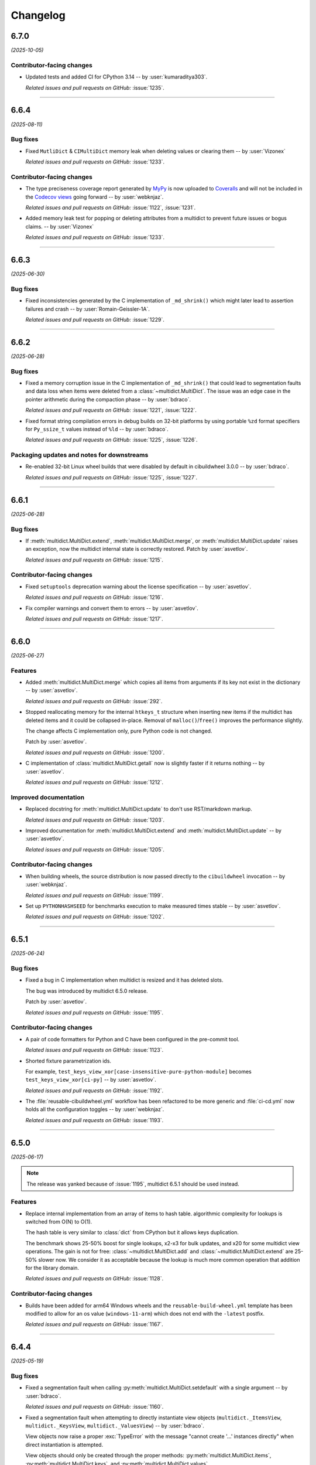 =========
Changelog
=========

..
    You should *NOT* be adding new change log entries to this file, this
    file is managed by towncrier. You *may* edit previous change logs to
    fix problems like typo corrections or such.
    To add a new change log entry, please see
    https://pip.pypa.io/en/latest/development/#adding-a-news-entry
    we named the news folder "changes".

    WARNING: Don't drop the next directive!

.. towncrier release notes start

6.7.0
=====

*(2025-10-05)*


Contributor-facing changes
--------------------------

- Updated tests and added CI for CPython 3.14 -- by :user:`kumaraditya303`.

  *Related issues and pull requests on GitHub:*
  :issue:`1235`.


----


6.6.4
=====

*(2025-08-11)*


Bug fixes
---------

- Fixed ``MutliDict`` & ``CIMultiDict`` memory leak when deleting values or clearing them 
  -- by :user:`Vizonex`

  *Related issues and pull requests on GitHub:*
  :issue:`1233`.


Contributor-facing changes
--------------------------

- The type preciseness coverage report generated by `MyPy
  <https://mypy-lang.org>`__ is now uploaded to `Coveralls
  <https://coveralls.io/github/aio-libs/multidict>`__ and
  will not be included in the `Codecov views
  <https://app.codecov.io/gh/aio-libs/multidict>`__ going forward
  -- by :user:`webknjaz`.

  *Related issues and pull requests on GitHub:*
  :issue:`1122`, :issue:`1231`.

- Added memory leak test for popping or deleting attributes from a multidict to prevent future issues or bogus claims.
  -- by :user:`Vizonex`

  *Related issues and pull requests on GitHub:*
  :issue:`1233`.


----


6.6.3
=====

*(2025-06-30)*


Bug fixes
---------

- Fixed inconsistencies generated by the C implementation of ``_md_shrink()`` which might later lead to assertion failures and crash -- by :user:`Romain-Geissler-1A`.

  *Related issues and pull requests on GitHub:*
  :issue:`1229`.


----


6.6.2
=====

*(2025-06-28)*


Bug fixes
---------

- Fixed a memory corruption issue in the C implementation of ``_md_shrink()`` that could lead to segmentation faults and data loss when items were deleted from a :class:`~multidict.MultiDict`. The issue was an edge case in the pointer arithmetic during the compaction phase -- by :user:`bdraco`.

  *Related issues and pull requests on GitHub:*
  :issue:`1221`, :issue:`1222`.

- Fixed format string compilation errors in debug builds on 32-bit platforms by using portable ``%zd`` format specifiers for ``Py_ssize_t`` values instead of ``%ld`` -- by :user:`bdraco`.

  *Related issues and pull requests on GitHub:*
  :issue:`1225`, :issue:`1226`.


Packaging updates and notes for downstreams
-------------------------------------------

- Re-enabled 32-bit Linux wheel builds that were disabled by default in cibuildwheel 3.0.0 -- by :user:`bdraco`.

  *Related issues and pull requests on GitHub:*
  :issue:`1225`, :issue:`1227`.


----


6.6.1
=====

*(2025-06-28)*


Bug fixes
---------

- If :meth:`multidict.MultiDict.extend`, :meth:`multidict.MultiDict.merge`, or :meth:`multidict.MultiDict.update` raises an exception, now the multidict internal state is correctly restored.
  Patch by :user:`asvetlov`.

  *Related issues and pull requests on GitHub:*
  :issue:`1215`.


Contributor-facing changes
--------------------------

- Fixed ``setuptools`` deprecation warning about the license specification -- by :user:`asvetlov`.

  *Related issues and pull requests on GitHub:*
  :issue:`1216`.

- Fix compiler warnings and convert them to errors -- by :user:`asvetlov`.

  *Related issues and pull requests on GitHub:*
  :issue:`1217`.


----


6.6.0
=====

*(2025-06-27)*


Features
--------

- Added :meth:`multidict.MultiDict.merge` which copies all items from arguments if its key
  not exist in the dictionary -- by :user:`asvetlov`.

  *Related issues and pull requests on GitHub:*
  :issue:`292`.

- Stopped reallocating memory for the internal ``htkeys_t`` structure when inserting new items if the
  multidict has deleted items and it could be collapsed in-place.  Removal of
  ``malloc()``/``free()`` improves the performance slightly.

  The change affects C implementation only, pure Python code is not changed.

  Patch by :user:`asvetlov`.

  *Related issues and pull requests on GitHub:*
  :issue:`1200`.

- C implementation of :class:`multidict.MultiDict.getall` now is slightly faster if it returns nothing -- by :user:`asvetlov`.

  *Related issues and pull requests on GitHub:*
  :issue:`1212`.


Improved documentation
----------------------

- Replaced docstring for :meth:`multidict.MultiDict.update` to don't use RST/markdown markup.

  *Related issues and pull requests on GitHub:*
  :issue:`1203`.

- Improved documentation for :meth:`multidict.MultiDict.extend` and :meth:`multidict.MultiDict.update` -- by :user:`asvetlov`.

  *Related issues and pull requests on GitHub:*
  :issue:`1205`.


Contributor-facing changes
--------------------------

- When building wheels, the source distribution is now passed directly
  to the ``cibuildwheel`` invocation -- by :user:`webknjaz`.

  *Related issues and pull requests on GitHub:*
  :issue:`1199`.

- Set up ``PYTHONHASHSEED`` for benchmarks execution to make measured times stable -- by :user:`asvetlov`.

  *Related issues and pull requests on GitHub:*
  :issue:`1202`.


----


6.5.1
=====

*(2025-06-24)*


Bug fixes
---------

- Fixed a bug in C implementation when multidict is resized and it has deleted slots.

  The bug was introduced by multidict 6.5.0 release.

  Patch by :user:`asvetlov`.

  *Related issues and pull requests on GitHub:*
  :issue:`1195`.


Contributor-facing changes
--------------------------

- A pair of code formatters for Python and C have been configured in the pre-commit tool.

  *Related issues and pull requests on GitHub:*
  :issue:`1123`.

- Shorted fixture parametrization ids.

  For example, ``test_keys_view_xor[case-insensitive-pure-python-module]`` becomes ``test_keys_view_xor[ci-py]`` -- by :user:`asvetlov`.

  *Related issues and pull requests on GitHub:*
  :issue:`1192`.

- The :file:`reusable-cibuildwheel.yml` workflow has been refactored to
  be more generic and :file:`ci-cd.yml` now holds all the configuration
  toggles -- by :user:`webknjaz`.

  *Related issues and pull requests on GitHub:*
  :issue:`1193`.


----


6.5.0
=====

*(2025-06-17)*

.. note::

  The release was yanked because of :issue:`1195`, multidict 6.5.1 should be used
  instead.


Features
--------

- Replace internal implementation from an array of items to hash table.
  algorithmic complexity for lookups is switched from O(N) to O(1).

  The hash table is very similar to :class:`dict` from CPython but it allows keys duplication.

  The benchmark shows 25-50% boost for single lookups, x2-x3 for bulk updates, and x20 for
  some multidict view operations.  The gain is not for free:
  :class:`~multidict.MultiDict.add` and :class:`~multidict.MultiDict.extend` are 25-50%
  slower now. We consider it as acceptable because the lookup is much more common
  operation that addition for the library domain.

  *Related issues and pull requests on GitHub:*
  :issue:`1128`.


Contributor-facing changes
--------------------------

- Builds have been added for arm64 Windows
  wheels and the ``reusable-build-wheel.yml``
  template has been modified to allow for
  an os value (``windows-11-arm``) which
  does not end with the ``-latest`` postfix.

  *Related issues and pull requests on GitHub:*
  :issue:`1167`.


----


6.4.4
=====

*(2025-05-19)*


Bug fixes
---------

- Fixed a segmentation fault when calling :py:meth:`multidict.MultiDict.setdefault` with a single argument -- by :user:`bdraco`.

  *Related issues and pull requests on GitHub:*
  :issue:`1160`.

- Fixed a segmentation fault when attempting to directly instantiate view objects
  (``multidict._ItemsView``, ``multidict._KeysView``, ``multidict._ValuesView``) -- by :user:`bdraco`.

  View objects now raise a proper :exc:`TypeError` with the message "cannot create '...' instances directly"
  when direct instantiation is attempted.

  View objects should only be created through the proper methods: :py:meth:`multidict.MultiDict.items`,
  :py:meth:`multidict.MultiDict.keys`, and :py:meth:`multidict.MultiDict.values`.

  *Related issues and pull requests on GitHub:*
  :issue:`1164`.


Miscellaneous internal changes
------------------------------

- :class:`multidict.MultiDictProxy` was refactored to rely only on
  :class:`multidict.MultiDict` public interface and don't touch any implementation
  details.

  *Related issues and pull requests on GitHub:*
  :issue:`1150`.

- Multidict views were refactored to rely only on
  :class:`multidict.MultiDict` API and don't touch any implementation
  details.

  *Related issues and pull requests on GitHub:*
  :issue:`1152`.

- Dropped internal ``_Impl`` class from pure Python implementation, both pure Python and C
  Extension follows the same design internally now.

  *Related issues and pull requests on GitHub:*
  :issue:`1153`.


----


6.4.3
=====

*(2025-04-10)*


Bug fixes
---------

- Fixed building the library in debug mode.

  *Related issues and pull requests on GitHub:*
  :issue:`1144`.

- Fixed custom ``PyType_GetModuleByDef()`` when non-heap type object was passed.

  *Related issues and pull requests on GitHub:*
  :issue:`1147`.


Packaging updates and notes for downstreams
-------------------------------------------

- Added the ability to build in debug mode by setting :envvar:`MULTIDICT_DEBUG_BUILD` in the environment -- by :user:`bdraco`.

  *Related issues and pull requests on GitHub:*
  :issue:`1145`.


----


6.4.2
=====

*(2025-04-09)*


Bug fixes
---------

- Fixed a segmentation fault when creating subclassed :py:class:`~multidict.MultiDict` objects on Python < 3.11 -- by :user:`bdraco`.

  The problem first appeared in 6.4.0

  *Related issues and pull requests on GitHub:*
  :issue:`1141`.


----


6.4.1
=====

*(2025-04-09)*


No significant changes.


----


6.4.0
=====

*(2025-04-09)*


Bug fixes
---------

- Fixed a memory leak creating new :class:`~multidict.istr` objects -- by :user:`bdraco`.

  The leak was introduced in 6.3.0

  *Related issues and pull requests on GitHub:*
  :issue:`1133`.

- Fixed reference counting when calling :py:meth:`multidict.MultiDict.update` -- by :user:`bdraco`.

  The leak was introduced in 4.4.0

  *Related issues and pull requests on GitHub:*
  :issue:`1135`.


Features
--------

- Switched C Extension to use heap types and the module state.

  *Related issues and pull requests on GitHub:*
  :issue:`1125`.

- Started building armv7l wheels -- by :user:`bdraco`.

  *Related issues and pull requests on GitHub:*
  :issue:`1127`.


----


6.3.2
=====

*(2025-04-03)*


Bug fixes
---------

- Resolved a memory leak by ensuring proper reference count decrementation -- by :user:`asvetlov` and :user:`bdraco`.

  *Related issues and pull requests on GitHub:*
  :issue:`1121`.


----


6.3.1
=====

*(2025-04-01)*


Bug fixes
---------

- Fixed keys not becoming case-insensitive when :class:`multidict.CIMultiDict` is created by passing in a :class:`multidict.MultiDict` -- by :user:`bdraco`.

  *Related issues and pull requests on GitHub:*
  :issue:`1112`.

- Fixed the pure Python version mutating the original :class:`multidict.MultiDict` when creating a new :class:`multidict.CIMultiDict` from an existing one when keyword arguments are also passed -- by :user:`bdraco`.

  *Related issues and pull requests on GitHub:*
  :issue:`1113`.

- Prevented crashing with a segfault when :func:`repr` is called for recursive multidicts and their proxies and views.

  *Related issues and pull requests on GitHub:*
  :issue:`1115`.


----


6.3.0
=====

*(2025-03-31)*


Bug fixes
---------

- Set operations for ``KeysView`` and ``ItemsView`` of case-insensitive multidicts and their proxies are processed in case-insensitive manner.

  *Related issues and pull requests on GitHub:*
  :issue:`965`.

- Rewrote :class:`multidict.CIMultiDict` and it proxy to always return
  :class:`multidict.istr` keys. ``istr`` is derived from :class:`str`,
  thus the change is backward compatible.

  The performance boost is about 15% for some operations for C Extension,
  pure Python implementation have got a visible (15% - 230%) speedup as well.

  *Related issues and pull requests on GitHub:*
  :issue:`1097`.

- Fixed a crash when extending a multidict from multidict proxy if C Extensions were used.

  *Related issues and pull requests on GitHub:*
  :issue:`1100`.


Features
--------

- Implemented a custom parser for ``METH_FASTCALL | METH_KEYWORDS`` protocol
  -- by :user:`asvetlov`.

  The patch re-enables fast call protocol in the :py:mod:`multidict` C Extension.

  Speedup is about 25%-30% for the library benchmarks for Python 3.12+.

  *Related issues and pull requests on GitHub:*
  :issue:`1070`.

- The C-extension no longer pre-allocates a Python exception object in
  lookup-related methods of :py:class:`~multidict.MultiDict` when the
  passed-in *key* is not found but *default* value is provided.

  Namely, this affects :py:meth:`MultiDict.getone()
  <multidict.MultiDict.getone>`, :py:meth:`MultiDict.getall()
  <multidict.MultiDict.getall>`, :py:meth:`MultiDict.get()
  <multidict.MultiDict.get>`, :py:meth:`MultiDict.pop()
  <multidict.MultiDict.pop>`, :py:meth:`MultiDict.popone()
  <multidict.MultiDict.popone>`, and :py:meth:`MultiDict.popall()
  <multidict.MultiDict.popall>`.

  Additionally, the :py:class:`~multidict.MultiDict` comparison with
  regular :py:class:`dict`\ ionaries is now about 60% faster
  on Python 3.13+ in the fallback-to-default case.

  *Related issues and pull requests on GitHub:*
  :issue:`1078`.

- Implemented ``__repr__()`` for C Extension classes in C.

  The speedup is about 2.5 times.

  *Related issues and pull requests on GitHub:*
  :issue:`1081`.

- Made C version of :class:`multidict.istr` pickleable.

  *Related issues and pull requests on GitHub:*
  :issue:`1098`.

- Optimized multidict creation and extending / updating if C Extensions are used.

  The speedup is between 25% and 70% depending on the usage scenario.

  *Related issues and pull requests on GitHub:*
  :issue:`1101`.

- :meth:`multidict.MultiDict.popitem` is changed to remove
  the latest entry instead of the first.

  It gives O(1) amortized complexity.

  The standard :meth:`dict.popitem` removes the last entry also.

  *Related issues and pull requests on GitHub:*
  :issue:`1105`.


Contributor-facing changes
--------------------------

- Started running benchmarks for the pure Python implementation in addition to the C implementation -- by :user:`bdraco`.

  *Related issues and pull requests on GitHub:*
  :issue:`1092`.

- The the project-wide Codecov_ metric is no longer reported
  via GitHub Checks API. The combined value is not very useful
  because one of the sources (MyPy) cannot reach 100% with the
  current state of the ecosystem. We may want to reconsider in
  the future. Instead, we now have two separate
  “runtime coverage” metrics for library code and tests.
  They are to be kept at 100% at all times.
  And the “type coverage” metric will remain advisory, at a
  lower threshold.

  The default patch metric check is renamed to “runtime”
  to better reflect its semantics. This one will also require
  100% coverage.
  Another “typing” patch coverage metric is now reported
  alongside it. It's considered advisory, just like its
  project counterpart.

  When looking at Codecov_, one will likely want to look at
  MyPy and pytest flags separately. It is usually best to
  avoid looking at the PR pages that sometimes display
  combined coverage incorrectly.

  The change additionally disables the deprecated GitHub
  Annotations integration in Codecov_.

  Finally, the badge coloring range now starts at 100%.


  .. image:: https://codecov.io/gh/aio-libs/multidict/branch/master/graph/badge.svg?flag=pytest
     :target: https://codecov.io/gh/aio-libs/multidict?flags[]=pytest
     :alt: Coverage metrics


  -- by :user:`webknjaz`

  *Related issues and pull requests on GitHub:*
  :issue:`1093`.


Miscellaneous internal changes
------------------------------

- Synchronized :file:`pythoncapi_compat.h` with the latest available version.

  *Related issues and pull requests on GitHub:*
  :issue:`1063`.

- Moved registering ABCs for C Extension classes from C to Python.

  *Related issues and pull requests on GitHub:*
  :issue:`1083`.

- Refactored the internal ``pair_list`` implementation.

  *Related issues and pull requests on GitHub:*
  :issue:`1084`.

- Implemented views comparison and disjoints in C instead of Python helpers.

  The performance boost is about 40%.

  *Related issues and pull requests on GitHub:*
  :issue:`1096`.


----


6.2.0
======

*(2025-03-17)*


Bug fixes
---------

- Fixed ``in`` checks throwing an exception instead of returning :data:`False` when testing non-strings.

  *Related issues and pull requests on GitHub:*
  :issue:`1045`.

- Fixed a leak when the last accessed module in ``PyInit__multidict()`` init is not released.

  *Related issues and pull requests on GitHub:*
  :issue:`1061`.


Features
--------

- Implemented support for the free-threaded build of CPython 3.13 -- by :user:`lysnikolaou`.

  *Related issues and pull requests on GitHub:*
  :issue:`1015`.


Packaging updates and notes for downstreams
-------------------------------------------

- Started publishing wheels made for the free-threaded build of CPython 3.13 -- by :user:`lysnikolaou`.

  *Related issues and pull requests on GitHub:*
  :issue:`1015`.


Miscellaneous internal changes
------------------------------

- Used stricter typing across the code base, resulting in improved typing accuracy across multidict classes.
  Funded by an ``NLnet`` grant.

  *Related issues and pull requests on GitHub:*
  :issue:`1046`.


----


6.1.0 (2024-09-09)
==================

Bug fixes
---------

- Covered the unreachable code path in
  ``multidict._multidict_base._abc_itemsview_register()``
  with typing -- by :user:`skinnyBat`.


  *Related issues and pull requests on GitHub:*
  :issue:`928`.




Features
--------

- Added support for Python 3.13 -- by :user:`bdraco`.


  *Related issues and pull requests on GitHub:*
  :issue:`1002`.




Removals and backward incompatible breaking changes
---------------------------------------------------

- Removed Python 3.7 support -- by :user:`bdraco`.


  *Related issues and pull requests on GitHub:*
  :issue:`997`.




Contributor-facing changes
--------------------------

- Added tests to have full code coverage of the
  ``multidict._multidict_base._viewbaseset_richcmp()`` function
  -- by :user:`skinnyBat`.


  *Related issues and pull requests on GitHub:*
  :issue:`928`.



- `The deprecated <https://hynek.me/til/set-output-deprecation-github-actions/>`_
  ``::set-output`` workflow command has been replaced
  by the ``$GITHUB_OUTPUT`` environment variable
  in the GitHub Actions CI/CD workflow definition.


  *Related issues and pull requests on GitHub:*
  :issue:`940`.



- `codecov-action <https://github.com/codecov/codecov-action>`_
  has been temporarily downgraded to ``v3``
  in the GitHub Actions CI/CD workflow definitions
  in order to fix uploading coverage to Codecov_.
  See `this issue <https://github.com/codecov/codecov-action/issues/1252>`_
  for more details.


  .. _Codecov: https://codecov.io/gh/aio-libs/multidict?flags[]=pytest


  *Related issues and pull requests on GitHub:*
  :issue:`941`.



- In the GitHub Actions CI/CD workflow definition,
  the ``Get pip cache dir`` step has been fixed for
  Windows runners by adding ``shell: bash``.
  See `actions/runner#2224 <https://github.com/actions/runner/issues/2224>`_
  for more details.


  *Related issues and pull requests on GitHub:*
  :issue:`942`.



- Interpolation of the ``pip`` cache keys has been
  fixed by adding missing ``$`` syntax
  in the GitHub Actions CI/CD workflow definition.


  *Related issues and pull requests on GitHub:*
  :issue:`943`.




----


6.0.5 (2024-02-01)
==================

Bug fixes
---------

- Upgraded the C-API macros that have been deprecated in Python 3.9
  and later removed in 3.13 -- by :user:`iemelyanov`.


  *Related issues and pull requests on GitHub:*
  :issue:`862`, :issue:`864`, :issue:`868`, :issue:`898`.



- Reverted to using the public argument parsing API
  :c:func:`PyArg_ParseTupleAndKeywords` under Python 3.12
  -- by :user:`charles-dyfis-net` and :user:`webknjaz`.

  The effect is that this change prevents build failures with
  clang 16.9.6 and gcc-14 reported in :issue:`926`. It also
  fixes a segmentation fault crash caused by passing keyword
  arguments to :py:meth:`MultiDict.getall()
  <multidict.MultiDict.getall>` discovered by :user:`jonaslb`
  and :user:`hroncok` while examining the problem.


  *Related issues and pull requests on GitHub:*
  :issue:`862`, :issue:`909`, :issue:`926`, :issue:`929`.



- Fixed a ``SystemError: null argument to internal routine`` error on
  a ``MultiDict.items().isdisjoint()`` call when using C Extensions.


  *Related issues and pull requests on GitHub:*
  :issue:`927`.




Improved documentation
----------------------

- On the `Contributing docs <https://github.com/aio-libs/multidict/blob/master/CHANGES/README.rst>`_ page,
  a link to the ``Towncrier philosophy`` has been fixed.


  *Related issues and pull requests on GitHub:*
  :issue:`911`.




Packaging updates and notes for downstreams
-------------------------------------------

- Stopped marking all files as installable package data
  -- by :user:`webknjaz`.

  This change helps ``setuptools`` understand that C-headers are
  not to be installed under :file:`lib/python3.{x}/site-packages/`.



  *Related commits on GitHub:*
  :commit:`31e1170`.


- Started publishing pure-python wheels to be installed
  as a fallback -- by :user:`webknjaz`.



  *Related commits on GitHub:*
  :commit:`7ba0e72`.


- Switched from ``setuptools``' legacy backend (``setuptools.build_meta:__legacy__``)
  to the modern one (``setuptools.build_meta``) by actually specifying the
  the ``[build-system] build-backend`` option in :file:`pyproject.toml`
  -- by :user:`Jackenmen`.


  *Related issues and pull requests on GitHub:*
  :issue:`802`.



- Declared Python 3.12 supported officially in the
  distribution package metadata -- by :user:`hugovk`.


  *Related issues and pull requests on GitHub:*
  :issue:`877`.




Contributor-facing changes
--------------------------

- The test framework has been refactored. In the previous state, the circular
  imports reported in :issue:`837` caused the C-extension tests to be skipped.

  Now, there is a set of the ``pytest`` fixtures that is set up in a parametrized
  manner allowing to have a consistent way of accessing mirrored ``multidict``
  implementations across all the tests.

  This change also implemented a pair of CLI flags (``--c-extensions`` /
  ``--no-c-extensions``) that allow to explicitly request deselecting the tests
  running against the C-extension.

  -- by :user:`webknjaz`.


  *Related issues and pull requests on GitHub:*
  :issue:`98`, :issue:`837`, :issue:`915`.



- Updated the test pins lockfile used in the
  ``cibuildwheel`` test stage -- by :user:`hoodmane`.


  *Related issues and pull requests on GitHub:*
  :issue:`827`.



- Added an explicit ``void`` for arguments in C-function signatures
  which addresses the following compiler warning:

  .. code-block:: console

     warning: a function declaration without a prototype is deprecated in all versions of C [-Wstrict-prototypes]

  -- by :user:`hoodmane`


  *Related issues and pull requests on GitHub:*
  :issue:`828`.



- An experimental Python 3.13 job now runs in the CI
  -- :user:`webknjaz`.


  *Related issues and pull requests on GitHub:*
  :issue:`920`.



- Added test coverage for the :ref:`and <python:and>`, :ref:`or
  <python:or>`, :py:obj:`sub <python:object.__sub__>`, and
  :py:obj:`xor <python:object.__xor__>` operators in the
  :file:`multidict/_multidict_base.py` module. It also covers
  :py:data:`NotImplemented` and
  ":py:class:`~typing.Iterable`-but-not-:py:class:`~typing.Set`"
  cases there.

  -- by :user:`a5r0n`


  *Related issues and pull requests on GitHub:*
  :issue:`936`.



- The version of pytest is now capped below 8, when running MyPy
  against Python 3.7. This pytest release dropped support for
  said runtime.


  *Related issues and pull requests on GitHub:*
  :issue:`937`.




----


6.0.4 (2022-12-24)
==================

Bugfixes
--------

- Fixed a type annotations regression introduced in v6.0.2 under Python versions <3.10. It was caused by importing certain types only available in newer versions. (:issue:`798`)


6.0.3 (2022-12-03)
==================

Features
--------

- Declared the official support for Python 3.11 — by :user:`mlegner`. (:issue:`872`)


6.0.2 (2022-01-24)
==================

Bugfixes
--------

- Revert :issue:`644`, restore type annotations to as-of 5.2.0 version. (:issue:`688`)


6.0.1 (2022-01-23)
==================

Bugfixes
--------

- Restored back ``MultiDict``, ``CIMultiDict``, ``MultiDictProxy``, and
  ``CIMutiDictProxy`` generic type arguments; they are parameterized by value type, but the
  key type is fixed by container class.

  ``MultiDict[int]`` means ``MutableMultiMapping[str, int]``. The key type of
  ``MultiDict`` is always ``str``, while all str-like keys are accepted by API and
  converted to ``str`` internally.

  The same is true for ``CIMultiDict[int]`` which means ``MutableMultiMapping[istr,
  int]``. str-like keys are accepted but converted to ``istr`` internally. (:issue:`682`)


6.0.0 (2022-01-22)
==================

Features
--------

- Use ``METH_FASTCALL`` where it makes sense.

  ``MultiDict.add()`` is 2.2 times faster now, ``CIMultiDict.add()`` is 1.5 times faster.
  The same boost is applied to ``get*()``, ``setdefault()``, and ``pop*()`` methods. (:issue:`681`)


Bugfixes
--------

- Fixed type annotations for keys of multidict mapping classes. (:issue:`644`)
- Support Multidict[int] for pure-python version.
  ``__class_getitem__`` is already provided by C Extension, making it work with the pure-extension too. (:issue:`678`)


Deprecations and Removals
-------------------------

- Dropped Python 3.6 support (:issue:`680`)


Misc
----

- :issue:`659`


5.2.0 (2021-10-03)
=====================

Features
--------

- 1. Added support Python 3.10
  2. Started shipping platform-specific wheels with the ``musl`` tag targeting typical Alpine Linux runtimes.
  3. Started shipping platform-specific arm64 wheels for Apple Silicon. (:issue:`629`)


Bugfixes
--------

- Fixed pure-python implementation that used to raise "Dictionary changed during iteration" error when iterated view (``.keys()``, ``.values()`` or ``.items()``) was created before the dictionary's content change. (:issue:`620`)


5.1.0 (2020-12-03)
==================

Features
--------

- Supported ``GenericAliases`` (``MultiDict[str]``) for Python 3.9+
  :issue:`553`


Bugfixes
--------

- Synchronized the declared supported Python versions in ``setup.py`` with actually supported and tested ones.
  :issue:`552`


----


5.0.1 (2020-11-14)
==================

Bugfixes
--------

- Provided x86 Windows wheels
  :issue:`550`


----


5.0.0 (2020-10-12)
==================

Features
--------

- Provided wheels for ``aarch64``, ``i686``, ``ppc64le``, ``s390x`` architectures on Linux
  as well as ``x86_64``.
  :issue:`500`
- Provided wheels for Python 3.9.
  :issue:`534`

Removal
-------

- Dropped Python 3.5 support; Python 3.6 is the minimal supported Python version.

Misc
----

- :issue:`503`


----
